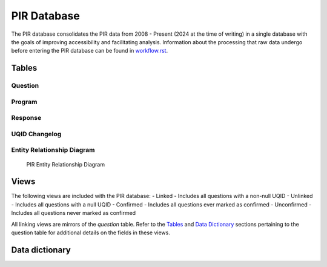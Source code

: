PIR Database
============

The PIR database consolidates the PIR data from 2008 - Present (2024 at
the time of writing) in a single database with the goals of improving
accessibility and facilitating analysis. Information about the
processing that raw data undergo before entering the PIR database can be
found in `workflow.rst <workflow.rst>`__.

Tables
------

Question
~~~~~~~~

.. csv-table::
	:file: ../csv/question.csv
	:header-rows: 1

Program
~~~~~~~

.. csv-table::
	:file: ../csv/program.csv
	:header-rows: 1

Response
~~~~~~~~

.. csv-table::
	:file: ../csv/response.csv
	:header-rows: 1

UQID Changelog
~~~~~~~~~~~~~~

.. csv-table::
	:file: ../csv/uqid_changelog.csv
	:header-rows: 1

Entity Relationship Diagram
~~~~~~~~~~~~~~~~~~~~~~~~~~~

.. figure:: ../images/pir_erd.png
	:alt: PIR Entity Relationship Diagram

   	PIR Entity Relationship Diagram

Views
-----

The following views are included with the PIR database: - Linked -
Includes all questions with a non-null UQID - Unlinked - Includes all
questions with a null UQID - Confirmed - Includes all questions ever
marked as confirmed - Unconfirmed - Includes all questions never marked
as confirmed

All linking views are mirrors of the *question* table. Refer to the
`Tables <#tables>`__ and `Data Dictionary <#data-dictionary>`__ sections
pertaining to the question table for additional details on the fields in
these views.

Data dictionary
---------------

.. csv-table::
	:file: ../csv/PIR Data Dictionary.csv
	:header-rows: 1